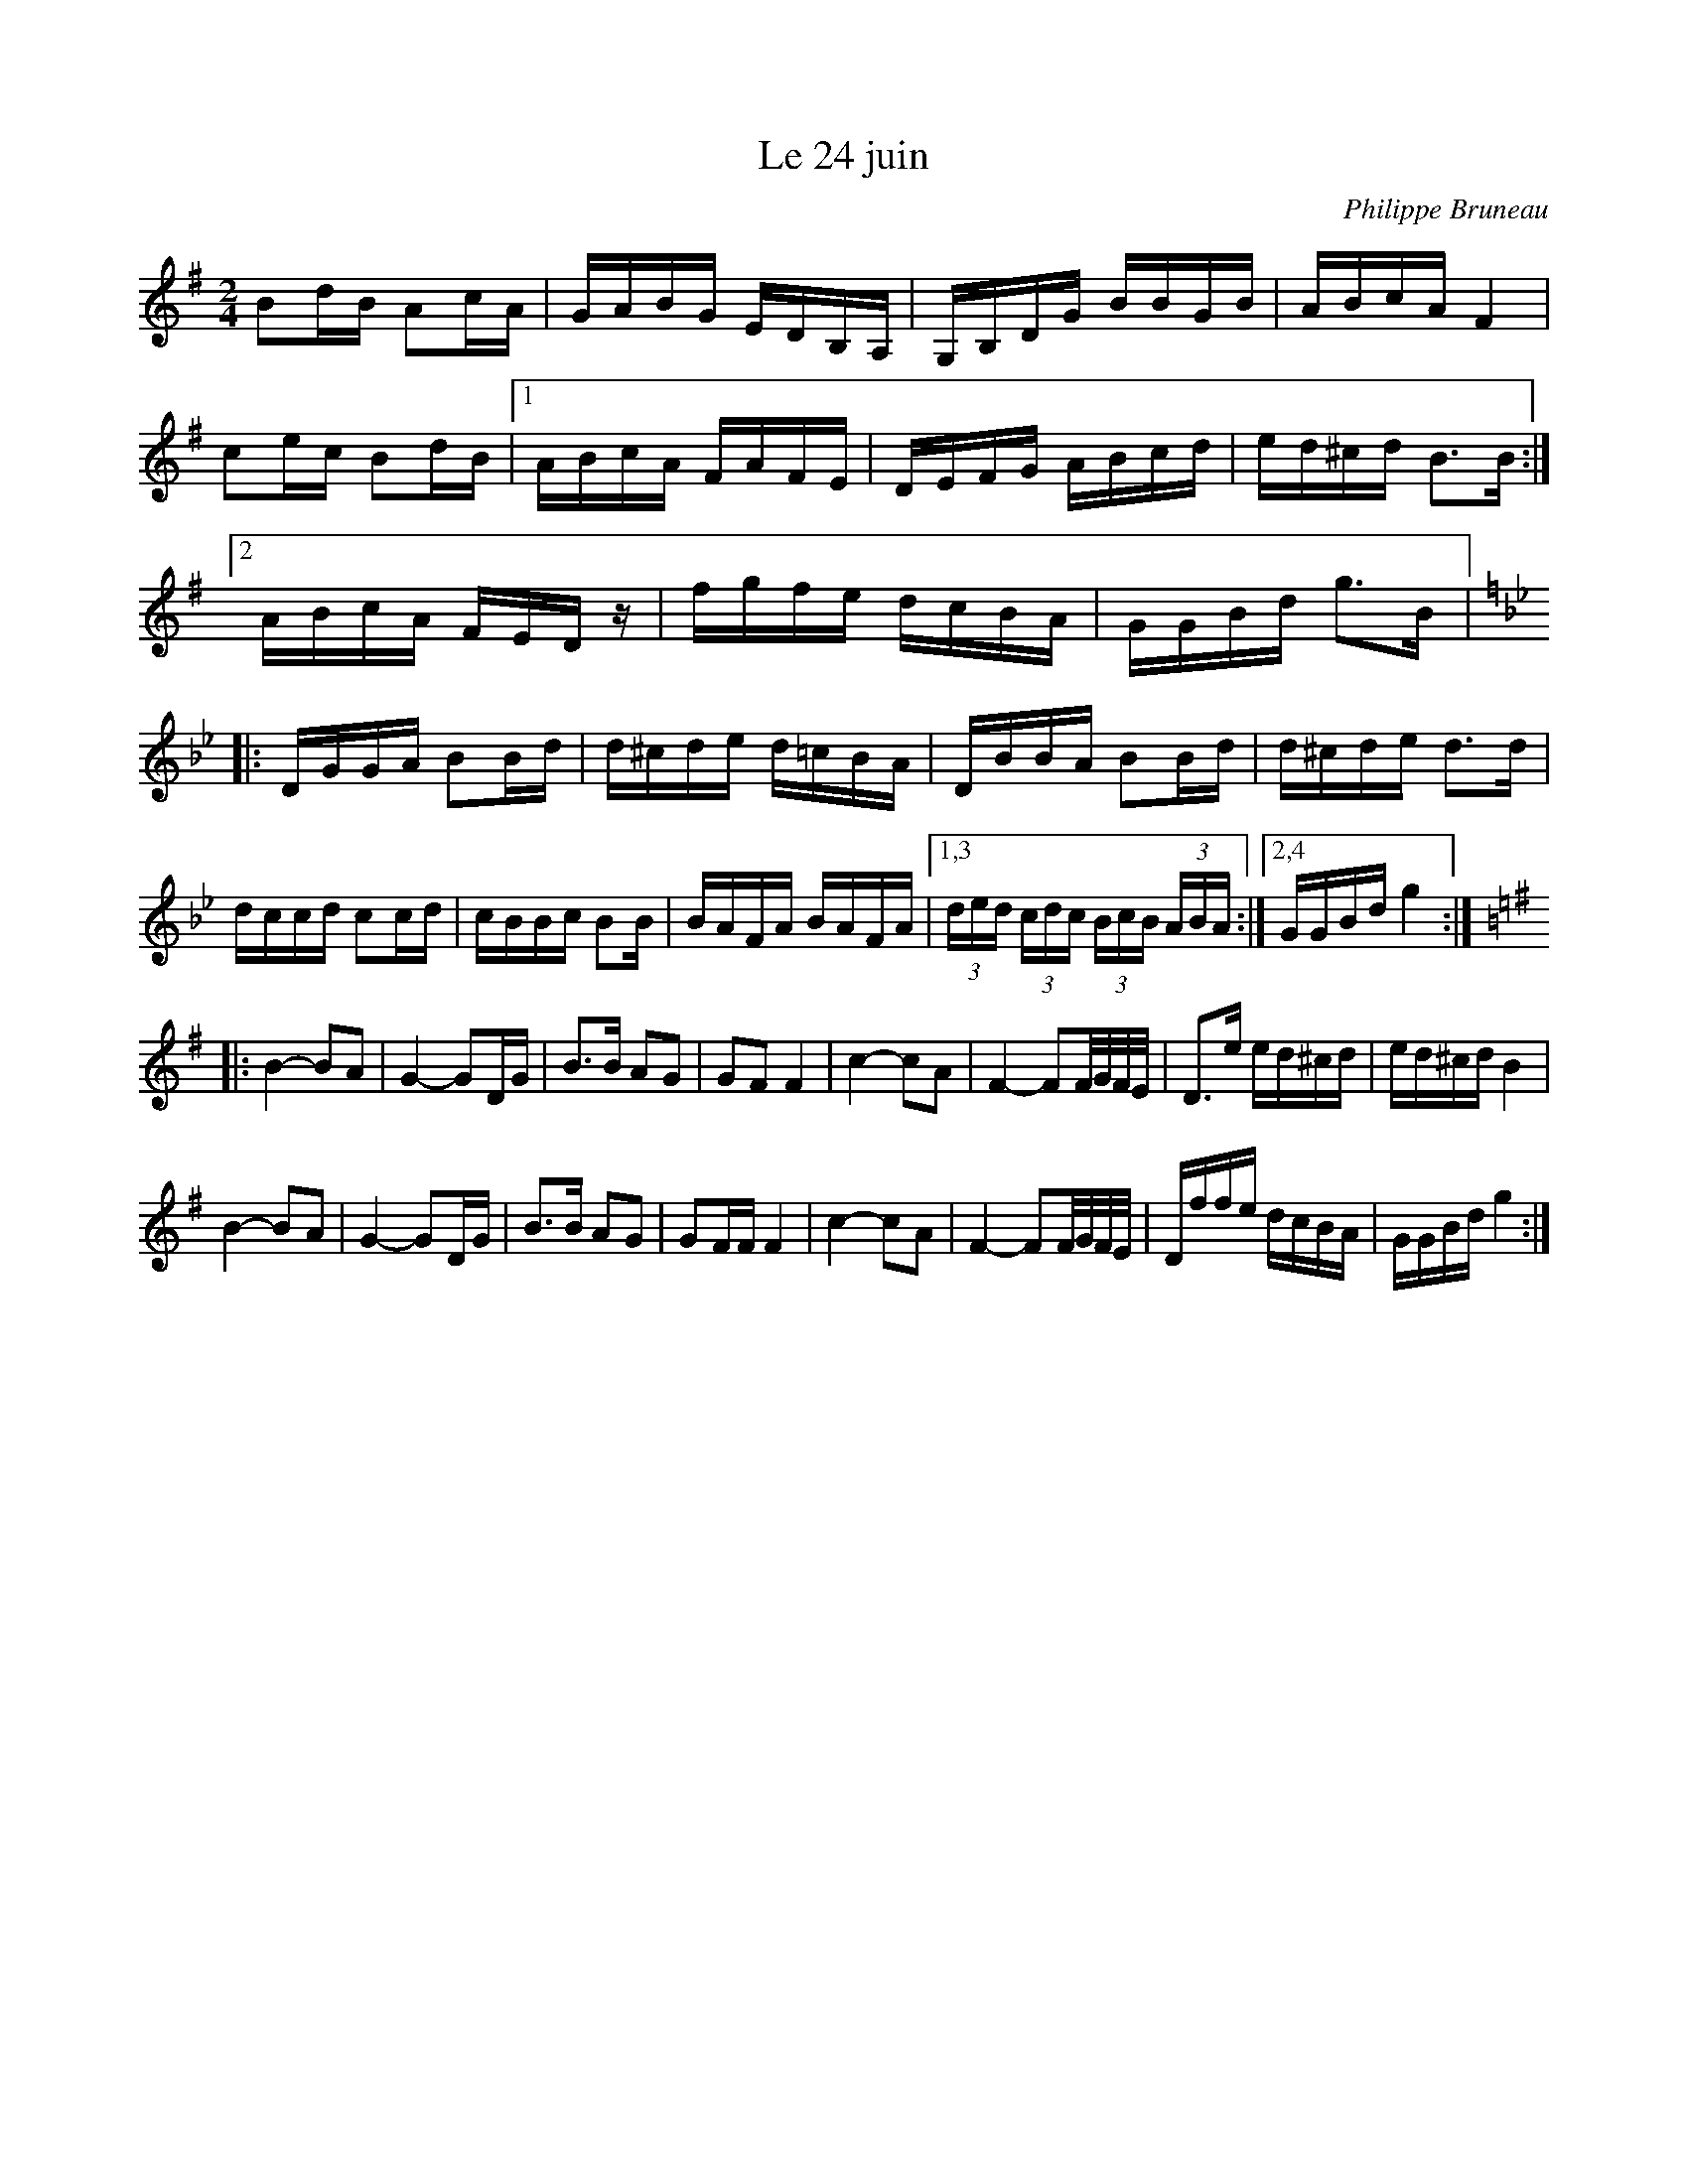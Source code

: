 X:239
T:Le 24 juin
C:Philippe Bruneau
M:2/4
L:1/16
K:G
B2dB A2cA | GABG EDB,A, | G,B,DG BBGB | ABcA F4 |
c2ec B2dB |1 ABcA FAFE | DEFG ABcd | ed^cd B3B :|
[2 ABcA FEDz | fgfe dcBA | GGBd g3B |:
K:Gm
DGGA B2Bd | d^cde d=cBA | DBBA B2Bd | d^cde d3d |
dccd c2cd | cBBc B2B | BAFA BAFA |1,3 (3ded (3cdc (3 BcB (3 ABA :|2,4 GGBd g4 ::
K:G
B4- B2A2 | G4- G2DG | B3B A2G2 | G2F2 F4 | c4- c2A2 | F4- F2F/G/F/E/ | D3e ed^cd | ed^cd B4 |
B4- B2A2 | G4- G2DG | B3B A2G2 | G2FF F4 | c4- c2A2 | F4- F2F/G/F/E/ | Dffe dcBA | GGBd g4 :|
